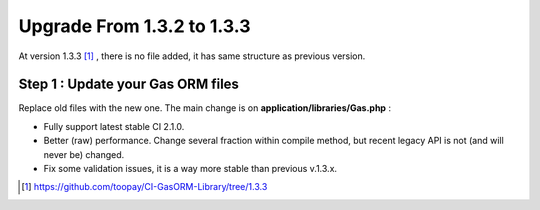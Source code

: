 .. Gas ORM documentation [upgrade_133]

Upgrade From 1.3.2 to 1.3.3
===========================

At version 1.3.3 [#133]_ , there is no file added, it has same structure as previous version.

Step 1 : Update your Gas ORM files
++++++++++++++++++++++++++++++++++

Replace old files with the new one. The main change is on **application/libraries/Gas.php** :

- Fully support latest stable CI 2.1.0.
- Better (raw) performance. Change several fraction within compile method, but recent legacy API is not (and will never be) changed.
- Fix some validation issues, it is a way more stable than previous v.1.3.x.

.. [#133] https://github.com/toopay/CI-GasORM-Library/tree/1.3.3
